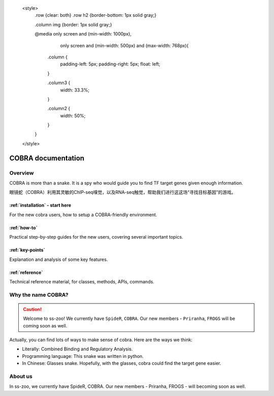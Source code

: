    <style>
        .row {clear: both}
        .row h2  {border-bottom: 1px solid gray;}

        .column img {border: 1px solid gray;}

        @media only screen and (min-width: 1000px),
               only screen and (min-width: 500px) and (max-width: 768px){

            .column {
                padding-left: 5px;
                padding-right: 5px;
                float: left;
            }

            .column3  {
                width: 33.3%;
            }

            .column2  {
                width: 50%;
            }
        }
    </style>

########################
COBRA documentation
########################

.. image:: ./img/cobra-white.png
   :alt: cobra logo

********
Overview
********
COBRA is more than a snake. It is a spy who would guide you to find TF target genes given enough information.

眼镜蛇（COBRA）利用其灵敏的ChIP-seq嗅觉，以及RNA-seq触觉，帮助我们进行这这场“寻找目标基因”的游戏。

.. COBRA apples a probabilistic model, which integrates cistromes obtained from TF binding ChIP-seq data and differential gene expression, to compute the target probability based on the experiments. The whole process could be divided by four main steps: high confidence peak clustering, binding site scoring, differential expression analysis, and integration.

.. rst-class:: clearfix row

.. rst-class:: column column2

:ref:`installation` - start here
=============================

For the new cobra users, how to setup a COBRA-friendly environment.

.. rst-class:: column column2

:ref:`how-to`
=============

Practical step-by-step guides for the new users, covering several important topics.

.. rst-class:: column column2

:ref:`key-points`
=================

Explanation and analysis of some key features.

.. rst-class:: column column2

:ref:`reference`
================

Technical reference material, for classes, methods, APIs, commands.

************************
Why the name COBRA?
************************
.. caution:: Welcome to ss-zoo!
 We currently have ``SpideR``, ``COBRA``. Our new members - ``Priranha``, ``FROGS`` will be coming soon as well.

Actually, you can find lots of ways to make sense of cobra. Here are the ways we think:

- Literally: Combined Binding and Regulatory Analysis.
- Programming language: This snake was written in python.
- In Chinese: Glasses snake. Hopefully, with the glasses, cobra could find the target gene easier.

********
About us
********

In ss-zoo, we currently have SpideR, COBRA. Our new members - Priranha, FROGS - will becoming soon as well.
